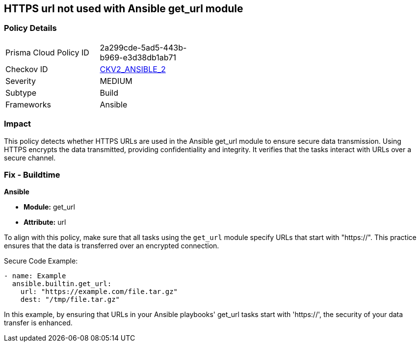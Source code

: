 == HTTPS url not used with Ansible get_url module

=== Policy Details 

[width=45%]
[cols="1,1"]
|=== 
|Prisma Cloud Policy ID 
| 2a299cde-5ad5-443b-b969-e3d38db1ab71

|Checkov ID 
| https://github.com/bridgecrewio/checkov/blob/main/checkov/ansible/checks/graph_checks/GetUrlHttpsOnly.yaml[CKV2_ANSIBLE_2]

|Severity
|MEDIUM

|Subtype
|Build

|Frameworks
|Ansible

|=== 

=== Impact
This policy detects whether HTTPS URLs are used in the Ansible get_url module to ensure secure data transmission. Using HTTPS encrypts the data transmitted, providing confidentiality and integrity. It verifies that the tasks interact with URLs over a secure channel.

=== Fix - Buildtime

*Ansible*

* *Module:* get_url
* *Attribute:* url

To align with this policy, make sure that all tasks using the `get_url` module specify URLs that start with "https://". This practice ensures that the data is transferred over an encrypted connection.

Secure Code Example:

[source,yaml]
----
- name: Example
  ansible.builtin.get_url:
    url: "https://example.com/file.tar.gz"
    dest: "/tmp/file.tar.gz"
----

In this example, by ensuring that URLs in your Ansible playbooks' get_url tasks start with 'https://', the security of your data transfer is enhanced.
